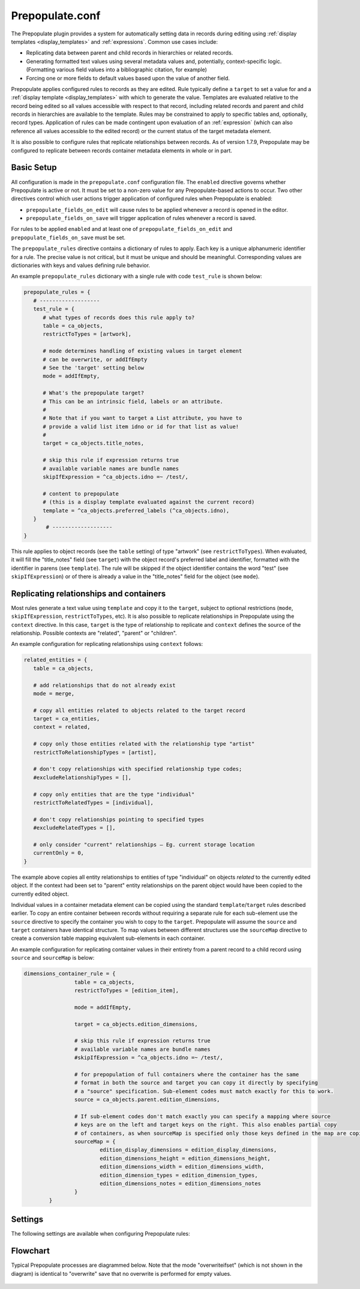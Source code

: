 Prepopulate.conf
================

The Prepopulate plugin provides a system for automatically setting data in records during editing using :ref:`display templates <display_templates>` and :ref:`expressions`. Common use cases include:

* Replicating data between parent and child records in hierarchies or related records.
* Generating formatted text values using several metadata values and, potentially, context-specific logic. (Formatting various field values into a bibliographic citation, for example)
* Forcing one or more fields to default values based upon the value of another field.

Prepopulate applies configured rules to records as they are edited. Rule typically define a ``target`` to set a value for and a :ref:`display template <display_templates>` with which to generate the value. Templates are evaluated relative to the record being edited so all values accessible with respect to that record, including related records and parent and child records in hierarchies are available to the template.  Rules may be constrained to apply to specific tables and, optionally, record types. Application of rules can be made contingent upon evaluation of an :ref:`expression` (which can also reference all  values accessible to the edited record) or the current status of the target metadata element.

It is also possible to configure rules that replicate relationships between records. As of version 1.7.9, Prepopulate may be configured to replicate between records container metadata elements in whole or in part.

Basic Setup
-----------

All configuration is made in the ``prepopulate.conf`` configuration file. The ``enabled`` directive governs whether Prepopulate is active or not. It must be set to a non-zero value for any Prepopulate-based actions to occur. Two other directives control which user actions trigger application of configured rules when Prepopulate is enabled:

* ``prepopulate_fields_on_edit`` will cause rules to be applied whenever a record is opened in the editor.
* ``prepopulate_fields_on_save`` will trigger application of rules whenever a record is saved.

For rules to be applied ``enabled`` and at least one of ``prepopulate_fields_on_edit`` and ``prepopulate_fields_on_save`` must be set.

The ``prepopulate_rules`` directive contains a dictionary of rules to apply. Each key is a unique alphanumeric identifier for a rule. The precise value is not critical, but it must be unique and should be meaningful. Corresponding values are dictionaries with keys and values defining rule behavior. 

An example ``prepopulate_rules`` dictionary with a single rule with code ``test_rule`` is shown below:

.. code-block:: none

   prepopulate_rules = {
      # -------------------
      test_rule = {
         # what types of records does this rule apply to?
         table = ca_objects,
         restrictToTypes = [artwork],

         # mode determines handling of existing values in target element
         # can be overwrite, or addIfEmpty
         # See the 'target' setting below 
         mode = addIfEmpty,

         # What's the prepopulate target?
         # This can be an intrinsic field, labels or an attribute.
         #
         # Note that if you want to target a List attribute, you have to
         # provide a valid list item idno or id for that list as value!
         #
         target = ca_objects.title_notes,

         # skip this rule if expression returns true
         # available variable names are bundle names
         skipIfExpression = ^ca_objects.idno =~ /test/,

         # content to prepopulate
         # (this is a display template evaluated against the current record)
         template = ^ca_objects.preferred_labels (^ca_objects.idno),
      }
	  # -------------------
   }
   
This rule applies to object records (see the ``table`` setting) of type "artwork" (see ``restrictToTypes``). When evaluated, it will fill the "title_notes" field (see ``target``) with the object record's preferred label and identifier, formatted with the identifier in parens (see ``template``). The rule will be skipped if the object identifier contains the word "test" (see ``skipIfExpression``) or of there is already a value in the "title_notes" field for the object (see ``mode``).

Replicating relationships and containers
----------------------------------------

Most rules generate a text value using ``template`` and copy it to the ``target``, subject to optional restrictions (``mode``, ``skipIfExpression``, ``restrictToTypes``, etc). It is also possible to replicate relationships in Prepopulate using the ``context`` directive. In this case, ``target`` is the type of relationship to replicate and ``context`` defines the source of the relationship. Possible contexts are "related", "parent" or "children". 

An example configuration for replicating relationships using ``context`` follows:

.. code-block:: none

   related_entities = {
      table = ca_objects,

      # add relationships that do not already exist
      mode = merge,

      # copy all entities related to objects related to the target record
      target = ca_entities,
      context = related,

      # copy only those entities related with the relationship type "artist"
      restrictToRelationshipTypes = [artist],

      # don't copy relationships with specified relationship type codes;
      #excludeRelationshipTypes = [],

      # copy only entities that are the type "individual"
      restrictToRelatedTypes = [individual],

      # don't copy relationships pointing to specified types
      #excludeRelatedTypes = [],

      # only consider "current" relationships – Eg. current storage location
      currentOnly = 0,
   }
   
The example above copies all entity relationships to entities of type "individual" on objects *related* to the currently edited object. If the context had been set to "parent" entity relationships on the parent object would have been copied to the currently edited object.

Individual values in a container metadata element can be copied using the standard ``template``/``target`` rules described earlier. To copy an entire container between records without requiring a separate rule for each sub-element use the ``source`` directive to specify the container you wish to copy to the ``target``. Prepopulate will assume the ``source`` and ``target`` containers have identical structure. To map values between different structures use the ``sourceMap`` directive to create a conversion table mapping equivalent sub-elements in each container. 

An example configuration for replicating container values in their entirety from a parent record to a child record using ``source`` and ``sourceMap`` is below:

.. code-block:: none

	dimensions_container_rule = {
			table = ca_objects,
			restrictToTypes = [edition_item],
			
			mode = addIfEmpty,

			target = ca_objects.edition_dimensions,

			# skip this rule if expression returns true
			# available variable names are bundle names
			#skipIfExpression = ^ca_objects.idno =~ /test/,

			# for prepopulation of full containers where the container has the same 
			# format in both the source and target you can copy it directly by specifying
			# a "source" specification. Sub-element codes must match exactly for this to work.
			source = ca_objects.parent.edition_dimensions,
	
			# If sub-element codes don't match exactly you can specify a mapping where source
			# keys are on the left and target keys on the right. This also enables partial copy
			# of containers, as when sourceMap is specified only those keys defined in the map are copied
			sourceMap = {
				edition_display_dimensions = edition_display_dimensions,
				edition_dimensions_height = edition_dimensions_height,
				edition_dimensions_width = edition_dimensions_width,
				edition_dimension_types = edition_dimension_types,
				edition_dimensions_notes = edition_dimensions_notes
			}
		}

Settings
--------

The following settings are available when configuring Prepopulate rules:

.. csv-table::
   :widths: auto
   :header-rows: 1
   :file: prepop.csv


Flowchart
---------

Typical Prepopulate processes are diagrammed below. Note that the mode "overwriteifset" (which is not shown in the diagram) is identical to "overwrite" save that no overwrite is performed for empty values.

.. figure:: ../../_static/images/Prepopulate.jpg
   :name: prepopulate
   :target: ../../_static/images/Prepopulate.jpg
   :alt: Prepopulate flowchart
